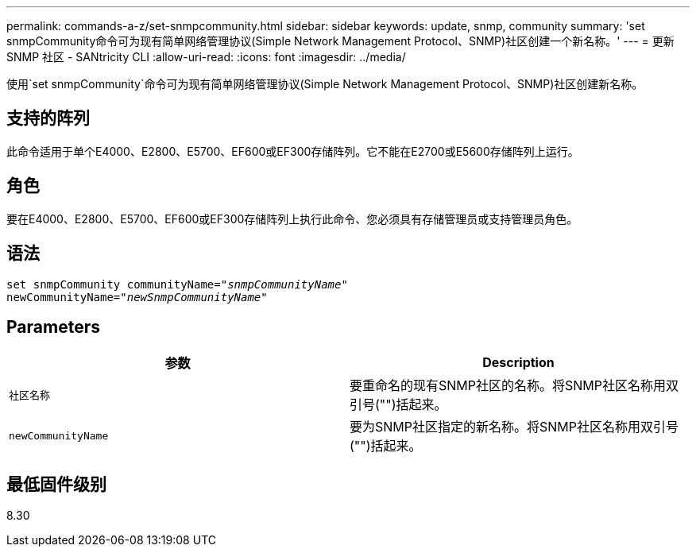 ---
permalink: commands-a-z/set-snmpcommunity.html 
sidebar: sidebar 
keywords: update, snmp, community 
summary: 'set snmpCommunity命令可为现有简单网络管理协议(Simple Network Management Protocol、SNMP)社区创建一个新名称。' 
---
= 更新 SNMP 社区 - SANtricity CLI
:allow-uri-read: 
:icons: font
:imagesdir: ../media/


[role="lead"]
使用`set snmpCommunity`命令可为现有简单网络管理协议(Simple Network Management Protocol、SNMP)社区创建新名称。



== 支持的阵列

此命令适用于单个E4000、E2800、E5700、EF600或EF300存储阵列。它不能在E2700或E5600存储阵列上运行。



== 角色

要在E4000、E2800、E5700、EF600或EF300存储阵列上执行此命令、您必须具有存储管理员或支持管理员角色。



== 语法

[source, cli, subs="+macros"]
----
set snmpCommunity communityName=pass:quotes["_snmpCommunityName_"]
newCommunityName=pass:quotes["_newSnmpCommunityName_"]
----


== Parameters

[cols="2*"]
|===
| 参数 | Description 


 a| 
`社区名称`
 a| 
要重命名的现有SNMP社区的名称。将SNMP社区名称用双引号("")括起来。



 a| 
`newCommunityName`
 a| 
要为SNMP社区指定的新名称。将SNMP社区名称用双引号("")括起来。

|===


== 最低固件级别

8.30
